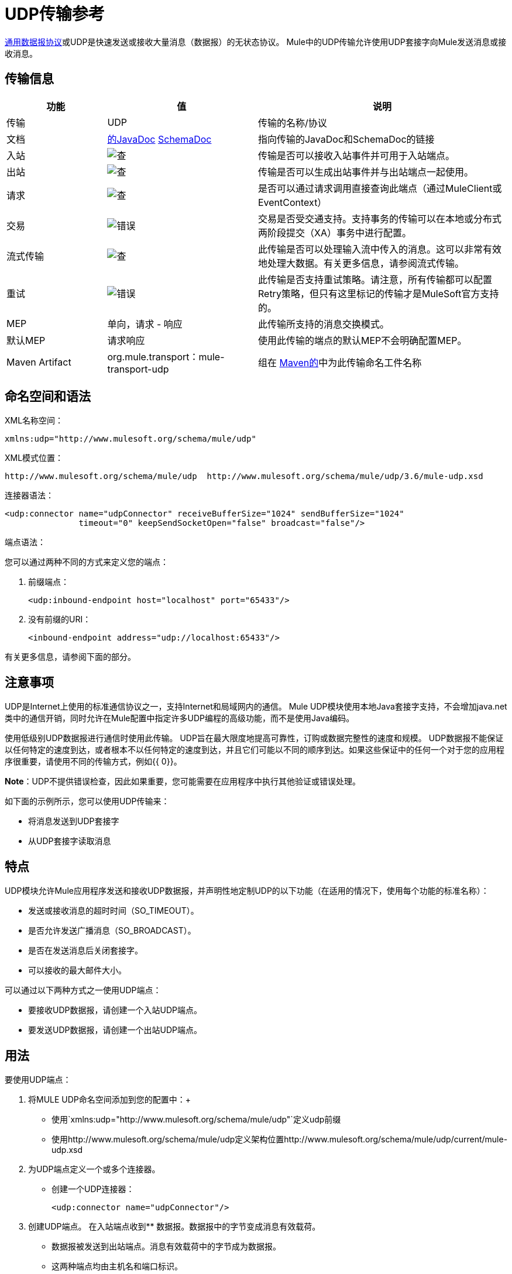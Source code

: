 =  UDP传输参考
:keywords: anypoint studio, studio, mule, udp

http://en.wikipedia.org/wiki/User_Datagram_Protocol[通用数据报协议]或UDP是快速发送或接收大量消息（数据报）的无状态协议。 Mule中的UDP传输允许使用UDP套接字向Mule发送消息或接收消息。

== 传输信息

[%header,cols="20a,30a,50a"]
|===
|功能 |值 |说明
|传输 | UDP  |传输的名称/协议
|文档 | http://www.mulesoft.org/docs/site/3.7.0/apidocs/org/mule/transport/udp/package-summary.html[的JavaDoc] link:http://www.mulesoft.org/docs/site/current3/schemadocs/namespaces/http_www_mulesoft_org_schema_mule_udp/namespace-overview.html[SchemaDoc]
|指向传输的JavaDoc和SchemaDoc的链接
|入站 | image:check.png[查]  |传输是否可以接收入站事件并可用于入站端点。
|出站 | image:error.png[查]  |传输是否可以生成出站事件并与出站端点一起使用。
|请求 | image:check.png[查]  |是否可以通过请求调用直接查询此端点（通过MuleClient或EventContext）
|交易 | image:error.png[错误]  |交易是否受交通支持。支持事务的传输可以在本地或分布式两阶段提交（XA）事务中进行配置。
|流式传输 | image:error.png[查]  |此传输是否可以处理输入流中传入的消息。这可以非常有效地处理大数据。有关更多信息，请参阅流式传输。
|重试 | image:error.png[错误]  |此传输是否支持重试策略。请注意，所有传输都可以配置Retry策略，但只有这里标记的传输才是MuleSoft官方支持的。
| MEP  |单向，请求 - 响应 |此传输所支持的消息交换模式。
|默认MEP  |请求响应 |使用此传输的端点的默认MEP不会明确配置MEP。
| Maven Artifact  | org.mule.transport：mule-transport-udp |组在 link:http://maven.apache.org/[Maven的]中为此传输命名工件名称
|===

== 命名空间和语法

XML名称空间：

[source, xml]
----
xmlns:udp="http://www.mulesoft.org/schema/mule/udp"
----

XML模式位置：

[source, code]
----
http://www.mulesoft.org/schema/mule/udp  http://www.mulesoft.org/schema/mule/udp/3.6/mule-udp.xsd
----

连接器语法：

[source,xml, linenums]
----
<udp:connector name="udpConnector" receiveBufferSize="1024" sendBufferSize="1024"
               timeout="0" keepSendSocketOpen="false" broadcast="false"/>
----

端点语法：

您可以通过两种不同的方式来定义您的端点：

. 前缀端点：
+
[source,xml]
----
<udp:inbound-endpoint host="localhost" port="65433"/>
----
+
. 没有前缀的URI：
+
[source,xml]
----
<inbound-endpoint address="udp://localhost:65433"/>
----

有关更多信息，请参阅下面的部分。

== 注意事项

UDP是Internet上使用的标准通信协议之一，支持Internet和局域网内的通信。 Mule UDP模块使用本地Java套接字支持，不会增加java.net类中的通信开销，同时允许在Mule配置中指定许多UDP编程的高级功能，而不是使用Java编码。

使用低级别UDP数据报进行通信时使用此传输。 UDP旨在最大限度地提高可靠性，订购或数据完整性的速度和规模。 UDP数据报不能保证以任何特定的速度到达，或者根本不以任何特定的速度到达，并且它们可能以不同的顺序到达。如果这些保证中的任何一个对于您的应用程序很重要，请使用不同的传输方式，例如{{ 0}}。

*Note*：UDP不提供错误检查，因此如果重要，您可能需要在应用程序中执行其他验证或错误处理。

如下面的示例所示，您可以使用UDP传输来：

* 将消息发送到UDP套接字
* 从UDP套接字读取消息

== 特点

UDP模块允许Mule应用程序发送和接收UDP数据报，并声明性地定制UDP的以下功能（在适用的情况下，使用每个功能的标准名称）：

* 发送或接收消息的超时时间（SO_TIMEOUT）。
* 是否允许发送广播消息（SO_BROADCAST）。
* 是否在发送消息后关闭套接字。
* 可以接收的最大邮件大小。

可以通过以下两种方式之一使用UDP端点：

* 要接收UDP数据报，请创建一个入站UDP端点。
* 要发送UDP数据报，请创建一个出站UDP端点。

== 用法

要使用UDP端点：

. 将MULE UDP命名空间添加到您的配置中：+
** 使用`xmlns:udp="http://www.mulesoft.org/schema/mule/udp"`定义udp前缀
** 使用http://www.mulesoft.org/schema/mule/udp定义架构位置http://www.mulesoft.org/schema/mule/udp/current/mule-udp.xsd
. 为UDP端点定义一个或多个连接器。 +
* 创建一个UDP连接器：
+
[source,xml]
----
<udp:connector name="udpConnector"/>
----
+
. 创建UDP端点。
在入站端点收到** 数据报。数据报中的字节变成消息有效载荷。
** 数据报被发送到出站端点。消息有效载荷中的字节成为数据报。
** 这两种端点均由主机名和端口标识。

*Note*：UDP端点始终是单向的。

== 示例配置

*Copy Datagrams From one Port to Another*

[source,xml, linenums]
----
<udp:connector name="connector"/> //<1>
 
<flow name="copy">
    <udp:inbound-endpoint host="localhost" port="4444" exchange-pattern="one-way"/> //<2>
    <udp:outbound-endpoint host="remote" port="5555" exchange-pattern="one-way" /> //<3>
</flow>
----
<1>连接器使用所有默认属性。
<2>该入站端点接收数据报并将其复制到出站端点。
<3>出站端点。

== 配置选项

UDP连接器属性：

[%header,cols="20a,60a,20a"]
|===
| {名称{1}}说明 |缺省
| *broadcast*  |设置为true以允许发送到广播端口 | false
| *keepSendSocketOpen*  |是否在发送邮件后保持套接字打开 | false
| *receiveBufferSize*  |可以接收的最大（以字节为单位）数据报的大小 | 16千字节
| *sendBufferSize*  |网络发送缓冲区的大小 | 16千字节
| *timeout*  |超时用于发送和接收 |系统默认值
|===

== 配置参考

=== 元素列表

==  UDP传输

UDP传输使事件能够作为数据报包发送和接收。

== 连接器

<connector...>的{​​{0}}属性


[%header,cols="30a,70a"]
|===
| {名称{1}}说明
| receiveBufferSize  |套接字接收缓冲区的大小。

*Type*：整数+
*Required*：否+
*Default*：无
|超时 |发送或接收呼叫超时的时间。

*Type*：长+
*Required*：否+
*Default*：无
| sendBufferSize  |套接字发送缓冲区的大小。

*Type*：整数+
*Required*：否+
*Default*：无
| broadcast  |是否启用套接字发送广播数据。

*Type*：布尔+
*Required*：否+
*Default*：无
| keepSendSocketOpen  |是否保持发送套接字打开。

*Type*：布尔+
*Required*：否+
*Default*：无
|===

无<connector...>的子元素

== 入站端点

<inbound-endpoint...>的{​​{0}}属性

[%header%autowidth.spread]
|===
| {名称{1}}输入 |必需？
| {主机{1}}串 |无
|端口 |端口号 |否
|===

无<inbound-endpoint...>的子元素


== 出站端点

<outbound-endpoint...>的{​​{0}}属性

[%header%autowidth.spread]
|===
| {名称{1}}输入 |必需？
| {主机{1}}串 |无
|端口 |端口号 |否
|===

无<outbound-endpoint...>的子元素

== 端点

<endpoint...>的{​​{0}}属性

[%header%autowidth.spread]
|===
| {名称{1}}输入 |必需？
| {主机{1}}串 |无
|端口 |端口号 |否
|===

无<endpoint...>的子元素


==  Javadoc API参考

http://www.mulesoft.org/docs/site/3.7.0/apidocs/org/mule/transport/udp/package-summary.html[Javadoc为UDP模块]。

== 的Maven

UDP模块可以包含以下依赖项：

[source,xml, linenums]
----
<dependency>
  <groupId>org.mule.transports</groupId>
  <artifactId>mule-transport-udp</artifactId>
  <version>3.7.0</version>
</dependency>
----

